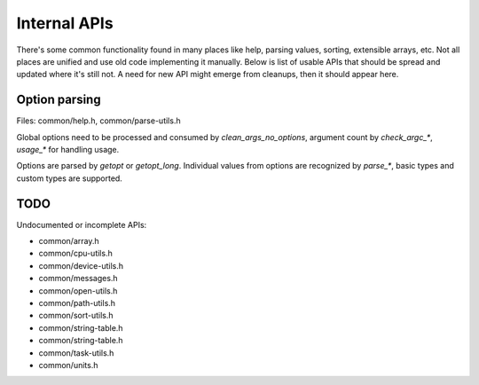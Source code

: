Internal APIs
=============

There's some common functionality found in many places like help, parsing
values, sorting, extensible arrays, etc. Not all places are unified and use old
code implementing it manually. Below is list of usable APIs that should be spread
and updated where it's still not. A need for new API might emerge from
cleanups, then it should appear here.

Option parsing
--------------

Files: common/help.h, common/parse-utils.h

Global options need to be processed and consumed by `clean_args_no_options`,
argument count by `check_argc_*`, `usage_*` for handling usage.

Options are parsed by `getopt` or `getopt_long`. Individual values from options
are recognized by `parse_*`, basic types and custom types are supported.

TODO
----

Undocumented or incomplete APIs:

* common/array.h
* common/cpu-utils.h
* common/device-utils.h
* common/messages.h
* common/open-utils.h
* common/path-utils.h
* common/sort-utils.h
* common/string-table.h
* common/string-table.h
* common/task-utils.h
* common/units.h
